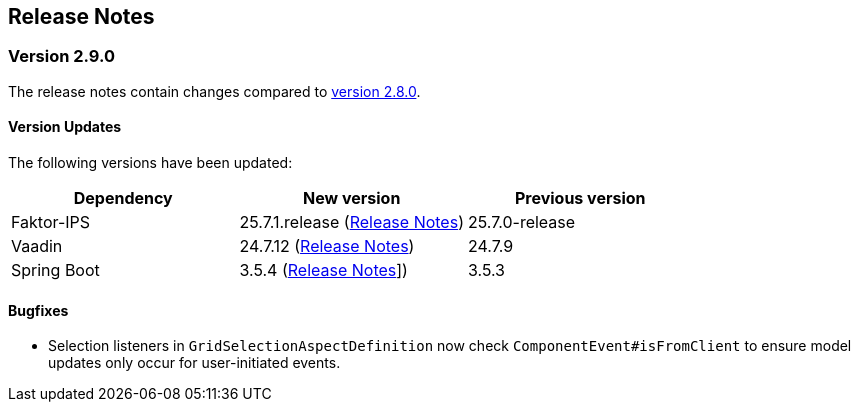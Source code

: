 :jbake-title: Release Notes
:jbake-type: chapter
:jbake-tags: release-notes
:jbake-status: published
:jbake-order: 0
// NO :source-dir: HERE, BECAUSE N&N NEEDS TO SHOW CODE AT ITS TIME OF ORIGIN, NOT LINK TO CURRENT CODE
:images-folder-name: 01_releasenotes

== Release Notes

=== Version 2.9.0

The release notes contain changes compared to link:https://doc.linkki-framework.org/2.8/00_releasenotes/#_version_2_8_0[version 2.8.0].

==== Version Updates

The following versions have been updated:

[cols="a,a,a"]
|===
| Dependency                    | New version       | Previous version

| Faktor-IPS                    | 25.7.1.release (link:https://doc.faktorzehn.org/faktor-ips/25.7/01_releasenotes/index.html[Release Notes]) | 25.7.0-release
| Vaadin                        | 24.7.12 (link:https://github.com/vaadin/platform/releases/tag/24.7.12[Release Notes]) | 24.7.9
| Spring Boot                   | 3.5.4 (link:https://github.com/spring-projects/spring-boot/wiki/Spring-Boot-3.5-Release-Notes[Release Notes]]) | 3.5.3
|===

// ==== UI Annotations and Aspects
//
// ==== Testing
//
// ==== Other Improvements

==== Bugfixes
// https://jira.convista.com/browse/LIN-3289
* Selection listeners in `GridSelectionAspectDefinition` now check `ComponentEvent#isFromClient` to ensure model updates only occur for user-initiated events.